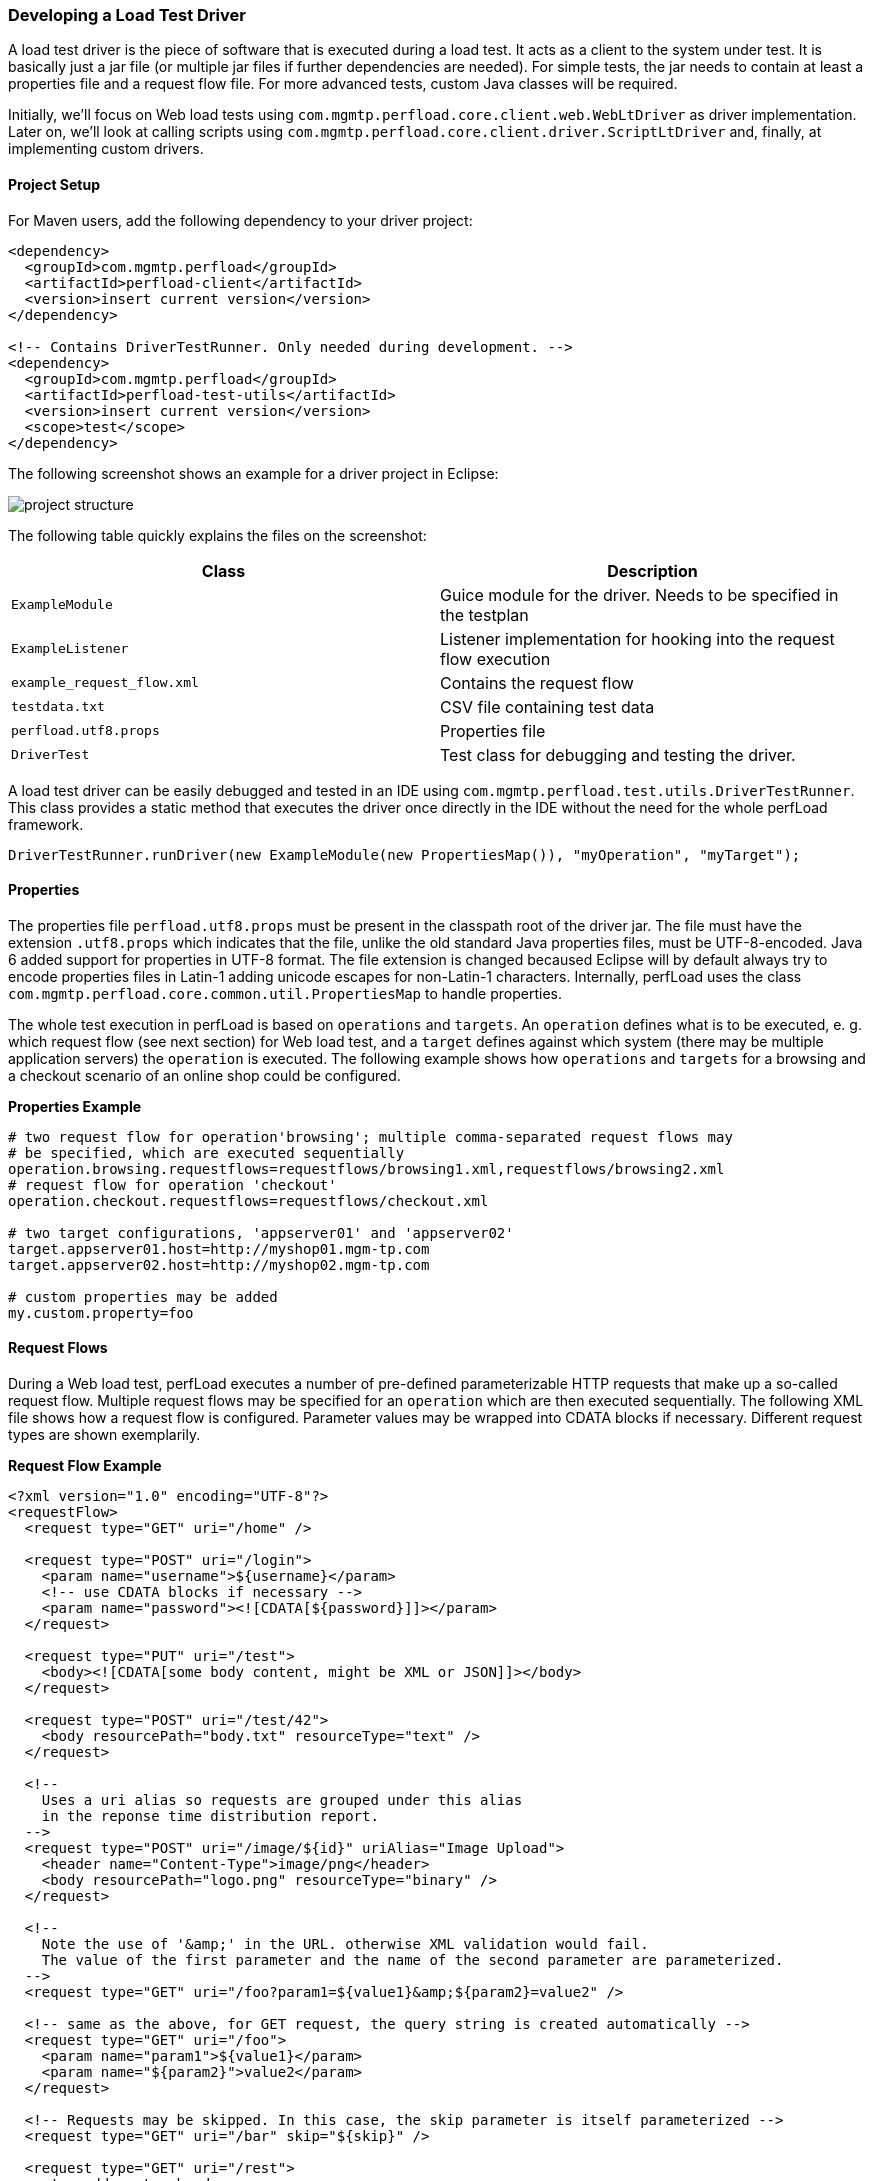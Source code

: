 === Developing a Load Test Driver

A load test driver is the piece of software that is executed during a load test. It acts as a client to the system under test. It is basically just a jar file (or multiple jar files if further dependencies are needed). For simple tests, the jar needs to contain at least a properties file and a request flow file. For more advanced tests, custom Java classes will be required.

Initially, we'll focus on Web load tests using `com.mgmtp.perfload.core.client.web.WebLtDriver` as driver implementation. Later on, we'll look at calling scripts using `com.mgmtp.perfload.core.client.driver.ScriptLtDriver` and, finally, at implementing custom drivers.

==== Project Setup

For Maven users, add the following dependency to your driver project:

[source,xml]
----
<dependency>
  <groupId>com.mgmtp.perfload</groupId>
  <artifactId>perfload-client</artifactId>
  <version>insert current version</version>
</dependency>

<!-- Contains DriverTestRunner. Only needed during development. -->
<dependency>
  <groupId>com.mgmtp.perfload</groupId>
  <artifactId>perfload-test-utils</artifactId>
  <version>insert current version</version>
  <scope>test</scope>
</dependency>
----

The following screenshot shows an example for a driver project in Eclipse:

image:project_structure.png[]

The following table quickly explains the files on the screenshot:

[cols="m,a" options="header"]
|===
| Class 
| Description 

| ExampleModule     
| Guice module for the driver. Needs to be specified in the testplan 

| ExampleListener 
| Listener implementation for hooking into the request flow execution 

| example_request_flow.xml 
| Contains the request flow 

| testdata.txt 
| CSV file containing test data 

| perfload.utf8.props 
| Properties file 

| DriverTest 
| Test class for debugging and testing the driver. 

|===


A load test driver can be easily debugged and tested in an IDE using `com.mgmtp.perfload.test.utils.DriverTestRunner`. This class provides a static method that executes the driver once directly in the IDE without the need for the whole perfLoad framework.

[source,jav]
----
DriverTestRunner.runDriver(new ExampleModule(new PropertiesMap()), "myOperation", "myTarget");
----

==== Properties

The properties file `perfload.utf8.props` must be present in the classpath root of the driver jar. The file must have the extension `.utf8.props` which indicates that the file, unlike the old standard Java properties files, must be UTF-8-encoded. Java 6 added support for properties in UTF-8 format. The file extension is changed becaused Eclipse will by default always try to encode properties files in Latin-1 adding unicode escapes for non-Latin-1 characters. Internally, perfLoad uses the class `com.mgmtp.perfload.core.common.util.PropertiesMap` to handle properties.

The whole test execution in perfLoad is based on `operations` and `targets`. An `operation` defines what is to be executed, e. g. which request flow (see next section) for Web load test, and a `target` defines against which system (there may be multiple application servers) the `operation` is executed. The following example shows how `operations` and `targets` for a browsing and a checkout scenario of an online shop could be configured.

*Properties Example*
[source,properties]
----
# two request flow for operation'browsing'; multiple comma-separated request flows may
# be specified, which are executed sequentially
operation.browsing.requestflows=requestflows/browsing1.xml,requestflows/browsing2.xml
# request flow for operation 'checkout'
operation.checkout.requestflows=requestflows/checkout.xml

# two target configurations, 'appserver01' and 'appserver02'
target.appserver01.host=http://myshop01.mgm-tp.com
target.appserver02.host=http://myshop02.mgm-tp.com

# custom properties may be added
my.custom.property=foo
----

==== Request Flows

During a Web load test, perfLoad executes a number of pre-defined parameterizable HTTP requests that make up a so-called request flow. Multiple request flows may be specified for an `operation` which are then executed sequentially. The following XML file shows how a request flow is configured. Parameter values may be wrapped into CDATA blocks if necessary. Different request types are shown exemplarily.

*Request Flow Example*
[source,xml]
----
<?xml version="1.0" encoding="UTF-8"?>
<requestFlow>
  <request type="GET" uri="/home" />

  <request type="POST" uri="/login">
    <param name="username">${username}</param>
    <!-- use CDATA blocks if necessary -->
    <param name="password"><![CDATA[${password}]]></param>
  </request>

  <request type="PUT" uri="/test">
    <body><![CDATA[some body content, might be XML or JSON]]></body>
  </request>

  <request type="POST" uri="/test/42">
    <body resourcePath="body.txt" resourceType="text" />
  </request>

  <!--
    Uses a uri alias so requests are grouped under this alias
    in the reponse time distribution report.
  -->
  <request type="POST" uri="/image/${id}" uriAlias="Image Upload">
    <header name="Content-Type">image/png</header>
    <body resourcePath="logo.png" resourceType="binary" />
  </request>

  <!--
    Note the use of '&amp;' in the URL. otherwise XML validation would fail.
    The value of the first parameter and the name of the second parameter are parameterized.
  -->
  <request type="GET" uri="/foo?param1=${value1}&amp;${param2}=value2" />

  <!-- same as the above, for GET request, the query string is created automatically -->
  <request type="GET" uri="/foo">
    <param name="param1">${value1}</param>
    <param name="${param2}">value2</param>
  </request>

  <!-- Requests may be skipped. In this case, the skip parameter is itself parameterized -->
  <request type="GET" uri="/bar" skip="${skip}" />

  <request type="GET" uri="/rest">
    <!-- add custom header -->
    <header name="Content-Type">application/xml</header>
  </request>
</requestFlow>
----

===== Parameterization of Requests

The example above contains placeholder tokens in many places. In fact, any element atribute or content in the XML file is parameterizable. perfLoad uses Ant-style placeholder tokens, such as `${username}`. Internally, perfLoad holds placeholders and their replacement values in a `com.mgmtp.perfload.core.client.util.PlaceholderContainer` which is confined to the current thread. Replacement values may either be extracted from responses (see next section) or added to the `com.mgmtp.perfload.core.client.util.PlaceholderContainer` programmatically. The latter can be done using an event listener (see the section on events below), e. g. using test data that come from e. g. a database or CSV files. At runtime, placeholder tokens are resolved just before executing a request.

===== Extracting Details from Responses

====== Response Body Extraction

Details may be extracted from HTTP responses in order to be stored in the `com.mgmtp.perfload.core.client.util.PlaceholderContainer`.

*Detail Extraction Example*

[source,xml]
----
<?xml version="1.0" encoding="UTF-8"?>
<requestFlow>
  <request type="GET" uri="/home">
    <!-- extract value for placeholder 'foo' from response -->
    <detailExtraction name="foo">
      <![CDATA[foo=([^"]+)"]]>
    </detailExtraction>
    <!-- extract value for placeholder 'bar' from response -->
    <detailExtraction name="bar">
      <![CDATA[name="bar"\s+value="([^"]+)"]]>
    </detailExtraction>
  </request>

  <request type="POST" uri="/next">
    <!-- use extracted placeholder values in next request -->
    <param name="foo">${foo}</param>
    <param name="bar">${bar}</param>
  </request>
</requestFlow>
----

The `detailExtraction` element must have a regular expression pattern as text content that identifies what to extract. It may be wrapped into a CDATA block. The regular expression is applied against the response body using `java.util.regex.Matcher.find()`. The element can have the following attributes:

[cols="m,a,a" options="header"]
|===
| Attribute 
| Description 
| Required 

| name 
| The key under which the extracted value is stored in the `PlaceholderContainer`. 
| yes 

| groupIndex 
| The value is always extracted from a capturing group. This attribute identifies the index of the group. Defaults to `1`. 
| no 

| failIfNotFound 
| If `true`, a `com.mgmtp.perfload.core.web.response.PatternNotFoundException` is thrown if no subsequence matching the regular expression pattern is found in the response body and no `defaultValue` is defined. Defaults to `true`. 
| no 

| defaultValue 
| Default value to use if no subsequence matching the regular expression pattern is found in the response body. 
| no 

| indexed 
| By default, the result of the first match is extracted. If `indexed` is `true`, all matches are extracted and stored as `<name>#<matchIndex>` in the `PlaceholderContainer`. Defaults to `false`. 
| no 

|===

====== Response Header Extraction

Response header may be extracted and store in the `PlaceholderContainer` as well. By default, the name of the headser is used as the placeholder name. An alternative placeholder name my optionally be specified. See example below.

*Header Extraction Example*

[source,xml]
----
<?xml version="1.0" encoding="UTF-8"?>
<requestFlow>
  <request type="GET" uri="/home">
    <headerExtraction name="myFirstHeader" />
    <headerExtraction name="mySecondHeader" placeholderName="myPlaceholder" />
  </request>
</requestFlow>
----

==== Validating Responses

A `com.mgmtp.perfload.core.web.response.ResponseValidator` is responsible for validating and parsing HTTP responses. The default implementation is the class `com.mgmtp.perfload.core.web.response.DefaultResponseParser`. It checks for allowed or forbidden HTTP status codes and error patterns, and can extract details from the response as described above. The `com.mgmtp.perfload.core.web.response.DefaultResponseParser` can be configured with properties. If a response is considered invalid, an `com.mgmtp.perfload.core.web.response.InvalidResponseException` is thrown, which causes the execution of the current request flow to be aborted (not the whole test, though!).

===== Checking HTTP Status Codes

Optionally, comma-separated lists of allowed or forbidden HTTP status code may be configured. Allowed and forbidden status codes must be mutually exclusive. Usually, it only makes sense to specify either allowed or forbidden status code, not both.

*Example for the Configuration of Allowed and Forbidden HTTP Status Codes*

[source,properties]
----
responseParser.allowedStatusCodes=200
responseParser.forbiddenStatusCodes=404,500
----

===== Checking the Response Body

Optionally, regular expression patterns may be configured marking a response invalid if a subsequence matching one of the patterns is found in the response body. Multiple pattern may be specified. They must be indexed starting at one.

*Exaample for the Configuration of Error Patterns*

[source,properties]
----
# check for specific marker the app adds in case of an error
responseParser.errorPattern.1=<!--loadtest stop -->
# make sure the page is complete
responseParser.errorPattern.2=(?is)^((?!</html>).)*$
----

The first one checks for the error marker `<!--loadtest stop -->` which is written to the response whenever an error occurs (e. g. a validation error due to invalid user input). The seconds one checks that the body contains a closing HTML tag making sure the complete response page was returned.

==== Test Modules

perfLoad supports http://jcp.org/aboutJava/communityprocess/final/jsr330/index.html[JSR 330] dependency injection, which driver implementers may take full advantage of. The wiring for JSR 330 is done using http://code.google.com/p/google-guice/[Google Guice]. A load test driver needs a Guice module which must be specified in the testplan (see [Creating a Testplan](Creating a Testplan)). perfLoad already comes with a pre-configured module for Web load tests `com.mgmtp.perfload.core.web.config.WebLtModule` which is sufficient for simple tests that are not parameterized with special test data. For more flexibility, a custom Guice module is required.

Custom Guice modules must inherit from `com.mgmtp.perfload.core.client.config.AbstractLtModule`. For Web tests, `com.mgmtp.perfload.core.weg.config.AbstractWebLtModule` should be subclassed. Custom modules for Web load tests must install `com.mgmtp.perfload.core.web.config.WebLtModule` and provide additional bindings as needed.

*Module Example*

[source,java]
----
public class ExampleModule extends AbstractLtModule {
    public ExampleModule(final PropertiesMap testplanProperties) {
        super(testplanProperties);
    }

    @Override
    protected void doConfigure() {
        // Custom bindings
    }
}
----

*Module Example for Web Tests*

[source,java]
----
public class ExampleWebModule extends AbstractWebLtModule {
    public ExampleWebModule(final PropertiesMap testplanProperties) {
        super(testplanProperties);
    }

    @Override
    protected void doConfigureWebModule() {
       install(new WebLtModule(testplanProperties));

       // Custom bindings
    }
}
----

==== Scoping

http://jcp.org/aboutJava/communityprocess/final/jsr330/index.html[JSR 330] provides a singleton scope, and, by default, objects are unscoped in Guice, i. e. new instances are created as requested. In addition to that, perfLoad implements a `com.mgmtp.perfload.core.client.config.scope.ThreadScope`. This allows it to confine objects to threads, i. e. to each execution of a `operation`/`target` combination. The `com.mgmtp.perfload.core.client.config.scope.ThreadScope` is cleaned up automatically after a test thread is done, so a thread's state is cleared which is necessary because threads are pooled and may be reused. The annotation `com.mgmtp.perfload.core.client.config.annotations.ThreadScoped` can be used to mark classes that should have thread scope.

==== Events

perfLoad triggers a number of events which driver implementers may react on, e. g. in order to load test data for parameterized tests. The following event listener interfaces can be implemented:

* `com.mgmtp.perfload.core.client.event.LtProcessEventListener`
* `com.mgmtp.perfload.core.client.event.LtRunnerEventListener`
* `com.mgmtp.perfload.core.web.event.RequestFlowEventListener`

Listeners may be registered as follows in the Guice module and are thus themselves subject to JSR 330 injection. For convenience, the class `com.mgmtp.perfload.core.client.web.event.LtListenerAdapter` is available which provides a dummy implementation of all three listener interfaces. Note that it is possible that listeners can be scoped. It is e. g. possible to make a listener thread-scoped, i. e. each driver execution gets its own listener confined to the current thread.

*Registering Event Listeners*

[source,java]
----
public class ExampleWebModule extends AbstractWebLtModule {
    public ExampleWebModule(final PropertiesMap testplanProperties) {
        super(testplanProperties);
    }

    @Override
    protected void doConfigureWebModule() {
        install(new WebLtModule(testplanProperties));

        bindLtProcessEventListener().to(MyListener.class);
        bindLtRunnerEventListener().to(MyListener.class);
        bindRequestFlowEventListener().to(MyListener.class);
    }
}
----

==== Waiting Times

It is possible to configure waiting times at the following execution points during a test run:

* Before the the start of each driver execution
* Before each request (_applies to Web load tests only_)

The waiting time before each request is calculated using a `com.mgmtp.perfload.core.client.util.WaitingTimeStrategy`. The following implementations are available:

* `com.mgmtp.perfload.core.client.util.ConstantWaitingTimeStrategy`
* `com.mgmtp.perfload.core.client.util.EqualDistWaitingTimeStrategy`
* `com.mgmtp.perfload.core.client.util.BetaDistWaitingTimeStrategy`

The default implementation used is `com.mgmtp.perfload.core.client.util.ConstantWaitingTimeStrategy`. It may be overridden in the test's Guice module:

*Setting a WaitingTimeStrategy*

[source,java]
----
public class ExampleModule extends AbstractLtModule {
    public ExampleModule(final PropertiesMap testplanProperties) {
        super(testplanProperties);
    }

    @Override
    protected void doConfigure() {
        bind(WaitingTimeStrategy.class).to(EqualDistWaitingTimeStrategy.class);
    }
}
----

Waiting times are configurable using the following properties.

[cols="m,a,a" options="header"]
|===
| Property 
| Description 
| Default 

| wtm.beforeTestStartMillis 
| The random time between 0 and this value each test thread waits before it executes the driver logic. This is useful for static tests only and guarantees for a certain ramp-up time. 
| 0 

| wtm.strategy.constant.waitingTimeMillis 
| Constant waiting time before each request. 
| 0 

| wtm.strategy.equaldist.intervalMinMillis 
| Applies to `EqualDistWaitingTimeStrategy` only. 
| none 

| wtm.strategy.equaldist.intervalMaxMillis 
| Applies to `EqualDistWaitingTimeStrategy` only. 
| none 

| wtm.strategy.betadist.intervalMinMillis 
| Applies to `BetaDistWaitingTimeStrategy` only. 
| none 

| wtm.strategy.betadist.intervalMaxMillis 
| Applies to `BetaDistWaitingTimeStrategy` only. 
| none 

| wtm.strategy.betadist.betaDistParamA 
| Applies to `BetaDistWaitingTimeStrategy` only. 
| none 

| wtm.strategy.betadist.betaDistParamB 
| Applies to `BetaDistWaitingTimeStrategy` only. 
| none 

|===


The default waiting time is 500 ms between requests. In most cases, the defaults are just fine.

==== Custom Request Handlers

Out of the box, perfLoad supports all HTTP request types. For certain purposes it might be necessary to implement a custom request handler, e. g. for making calls into Applet code. The following code snippets show how a request handler is registered and configured in a request flow. In this case, the `AppletRequestHandler` uses reflection to call a method identified by the `uri` of the request.

*Registering a Custom Request Handler*

[source,java]
----
public class ExampleWebModule extends AbstractWebLtModule {
    public ExampleWebModule(final PropertiesMap testplanProperties) {
        super(testplanProperties);
    }

    @Override
    protected void doConfigureWebModule() {
        install(new WebLtModule(testplanProperties));

        bindRequestHandler("APPLET").to(AppletRequestHandler.class);
    }
}
----

*Example for a Request Flow with a Custom Request Handler*

[source,java]
----
<?xml version="1.0" encoding="UTF-8"?>
<requestFlow>
  <request type="GET" uri="/home" />
  <request type="APPLET" uri="myAppletUri" />
</requestFlow>
----

If necessary (should not really be the case!), it is possible to override perfLoad's built-in request handlers using Guice' module overrides.


*Example for Overriding the Request Handler for GET requests*

[source,java]
----
public class ExampleWebModule extends AbstractWebLtModule {
    public ExampleWebModule(final PropertiesMap testplanProperties) {
        super(testplanProperties);
    }

    @Override
    protected void doConfigureWebModule() {
        // Install WebLtModule overriding the handler for GET requests.
        Module module = Modules.override(new WebLtModule(testplanProperties))
            .with(new AbstractWebLtModule(testplanProperties) {
                @Override
                protected void doConfigureWebModule() {
                    bindRequestHandler("GET").to(MyCustomGetRequestHandler.class);
                }
            });
        install(module);
    }
}
----

==== Using the Script Driver

In order to create real-world scenarios, it can be interesting to call scripts that trigger some action during a load test. perfLoad has `com.mgmtp.perfload.core.client.driver.ScriptLtDriver` for this use case. In order to use the script driver, it must be configured in `perfload.utf8.props`, which is shown in the following table.

[cols="m,a,a" options="header"]
|===
| Property 
| Description 
| Required 

| operation.<operation>.procInfo.dir
| The working directory for the new process. If not specified, the current directory is used. 
| no 

| operation.<operation>.procInfo.freshEnvironment
| Specifies whether the new process should get a fresh environment. Defaults to `false`. 
| no 

| operation.<operation>.procInfo.envVars.<envVar>
| Specifies an environment variable for the new process. 
| no 

| operation.<operation>.procInfo.commands.<index>
| Commands to start the process, indexed starting at 1. The list of commands is passed to `java.lang.ProcessBuilder` when launching the process. 
| yes 

| operation.<operation>.procInfo.redirectProcessOutput
| Specified whether the process' output should be redirected to the log of the client process. Defaults to `false`. 
| no 

| operation.<operation>.procInfo.logPrefix
| Prefix to use for the process's log when log is redirected. 
| no 

| operation.<operation>.procInfo.waitFor
| Specifies whether termination of the process should be awaited. Defaults to `true`. 
| no 

|===


*Configuration Example*

[source,properties]
----
 # the working directory for the new process
 operation.myOperation.procInfo.dir=/home/foo/bar

 # should the process inherit the environment or get a fresh one?
 operation.myOperation.procInfo.freshEnvironment=true

 # environment variable for the new process
 operation.myOperation.procInfo.envVars.APP_OPTS=-Dfoo=bar
 operation.myOperation.procInfo.envVars.MY_ENV_VAR=baz

 # commands for the new process (starting at 1)
 operation.myOperation.procInfo.commands.1=/bin/sh -c ./my_script.sh
 operation.myOperation.procInfo.commands.2=-param1
 operation.myOperation.procInfo.commands.3=-param2=42

 # should the process' output be redirected to perfLoad's client log?
 operation.myOperation.procInfo.redirectProcessOutput=true

 # optional prefix to be used for the process's log when log is redirected
 operation.myOperation.procInfo.logPrefix=myProc>
----

perfLoad automatically selects the `ScriptLtDriver` if the properties contain keys starting with `operation.<operation>.procInfo`.

==== Creating a Custom Driver

Custom load test drivers must implement the interface `com.mgmtp.perfload.core.client.driver.LtDriver`.

[source,java]
----
public class MyCustomDriver implements LtDriver {

    public void execute() throws Exception {
        // custom driver logic goes here
    }
}
----

The driver must be registered in a Guice module under its own key. A `com.mgmtp.perfload.core.client.config.DriverSelectionPredicate` must be implemented that decides, based on the current operation and properties, if the driver is selected. When ever perfLoad executes an `operation`, it iterates over the selection predicates of registered drivers. The first match is selected. The iteration order is non-deterministic. The selection criteria should thus be distinct.

[source,java]
----
DriverSelectionPredicate selectionPredicate = new DriverSelectionPredicate() {
    @Override
    public boolean apply(final String operation, final PropertiesMap properties) {
        // return true, if the driver is to be used
        // for the specified operation and properties
        return properties.containsKey("operation." ` operation ` ".myCustomDriver");
    }
}
bindLtDriver("myCustomDriver").forPredicate(selectionPredicate).to(MyCustomDriver.class);
----


